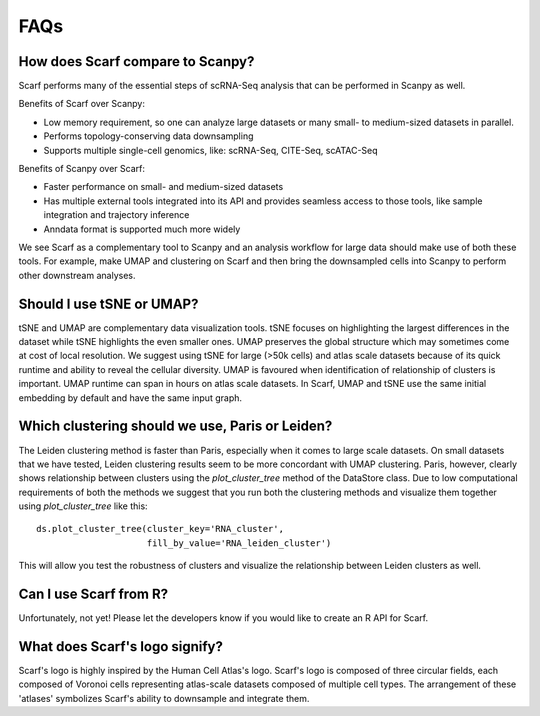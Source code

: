 ====
FAQs
====

How does Scarf compare to Scanpy?
---------------------------------
Scarf performs many of the essential steps of scRNA-Seq analysis that can be performed in Scanpy as well.

Benefits of Scarf over Scanpy:

- Low memory requirement, so one can analyze large datasets or many small- to medium-sized datasets in parallel.
- Performs topology-conserving data downsampling
- Supports multiple single-cell genomics, like: scRNA-Seq, CITE-Seq, scATAC-Seq

Benefits of Scanpy over Scarf:

- Faster performance on small- and medium-sized datasets
- Has multiple external tools integrated into its API and provides seamless access to those tools, like sample integration
  and trajectory inference
- Anndata format is supported much more widely

We see Scarf as a complementary tool to Scanpy and an analysis workflow for large data should make use of both these
tools. For example, make UMAP and clustering on Scarf and then bring the downsampled cells into Scanpy to perform other
downstream analyses.

Should I use tSNE or UMAP?
--------------------------
tSNE and UMAP are complementary data visualization tools. tSNE focuses on highlighting the largest differences in the
dataset while tSNE highlights the even smaller ones. UMAP preserves the global structure which may sometimes come at
cost of local resolution. We suggest using tSNE for large (>50k cells) and atlas scale datasets because of its quick
runtime and ability to reveal the cellular diversity. UMAP is favoured when identification of relationship of clusters
is important. UMAP runtime can span in hours on atlas scale datasets. In Scarf, UMAP and tSNE use the same initial
embedding by default and have the same input graph.


Which clustering should we use, Paris or Leiden?
------------------------------------------------
The Leiden clustering method is faster than Paris, especially when it comes to large scale datasets. On small
datasets that we have tested, Leiden clustering results seem to be more concordant with UMAP clustering. Paris,
however, clearly shows relationship between clusters using the `plot_cluster_tree` method of the DataStore class. Due to
low computational requirements of both the methods we suggest that you run both the clustering methods and visualize them
together using `plot_cluster_tree` like this::

    ds.plot_cluster_tree(cluster_key='RNA_cluster',
                         fill_by_value='RNA_leiden_cluster')

This will allow you test the robustness of clusters and visualize the relationship between Leiden clusters as well.


Can I use Scarf from R?
-----------------------
Unfortunately, not yet! Please let the developers know if you would like to create an R API for Scarf.


What does Scarf's logo signify?
-------------------------------
Scarf's logo is highly inspired by the Human Cell Atlas's logo.
Scarf's logo is composed of three circular fields, each composed of Voronoi cells representing atlas-scale datasets
composed of multiple cell types. The arrangement of these 'atlases' symbolizes Scarf's ability to downsample and
integrate them.
